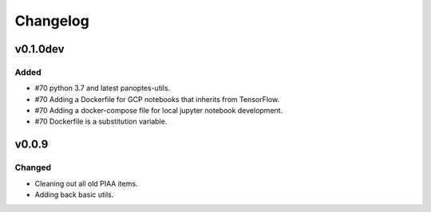=========
Changelog
=========

v0.1.0dev
=========

Added
^^^^^

- #70 python 3.7 and latest panoptes-utils.
- #70 Adding a Dockerfile for GCP notebooks that inherits from TensorFlow.
- #70 Adding a docker-compose file for local jupyter notebook development.
- #70 Dockerfile is a substitution variable.


v0.0.9
======

Changed
^^^^^^^

- Cleaning out all old PIAA items.
- Adding back basic utils.
